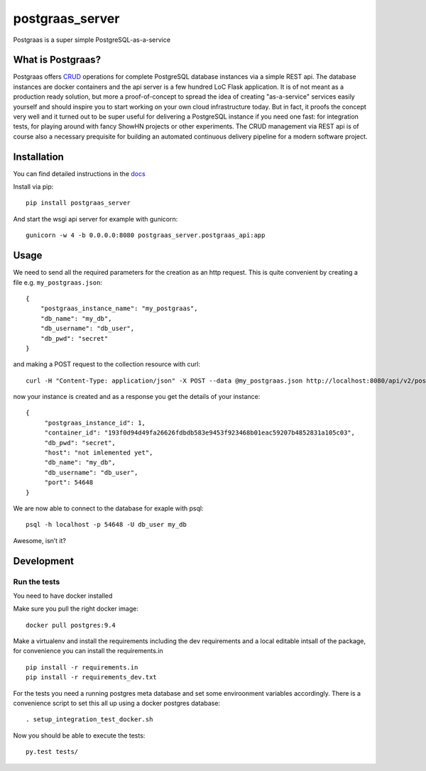 ================
postgraas_server
================

.. image:: https://travis-ci.org/blue-yonder/postgraas_server.svg?branch=master
    :target: https://travis-ci.org/blue-yonder/postgraas_server


.. image:: https://coveralls.io/repos/github/blue-yonder/postgraas_server/badge.svg?branch=master
    :target: https://coveralls.io/github/blue-yonder/postgraas_server?branch=master


Postgraas is a super simple PostgreSQL-as-a-service


What is Postgraas?
==================

Postgraas offers `CRUD <https://de.wikipedia.org/wiki/CRUD>`_ operations for complete PostgreSQL database instances via a simple REST api. The database instances are docker containers and the api server is a few hundred LoC Flask application. It is of not meant as a production ready solution, but more a proof-of-concept to spread the idea of creating "as-a-service" services easily yourself and should inspire you to start working on your own cloud infrastructure today. But in fact, it proofs the concept very well and it turned out to be super useful for delivering a PostgreSQL instance if you need one fast: for integration tests, for playing around with fancy ShowHN projects or other experiments. The CRUD management via REST api is of course also a necessary prequisite for building an automated continuous delivery pipeline for a modern software project. 

Installation
============
You can find detailed instructions in the `docs <http://postgraas-server.readthedocs.io/en/latest/installation.html>`_

Install via pip::

    pip install postgraas_server
    
And start the wsgi api server for example with gunicorn::

    gunicorn -w 4 -b 0.0.0.0:8080 postgraas_server.postgraas_api:app
    

Usage
=====

We need to send all the required parameters for the creation as an http request. This is quite convenient by creating a file e.g. ``my_postgraas.json``::

    {
        "postgraas_instance_name": "my_postgraas",
        "db_name": "my_db",
        "db_username": "db_user",
        "db_pwd": "secret"
    }

and making a POST request to the collection resource with curl::

    curl -H "Content-Type: application/json" -X POST --data @my_postgraas.json http://localhost:8080/api/v2/postgraas_instances

now your instance is created and as a response you get the details of your instance::

    {
         "postgraas_instance_id": 1,
         "container_id": "193f0d94d49fa26626fdbdb583e9453f923468b01eac59207b4852831a105c03",
         "db_pwd": "secret",
         "host": "not imlemented yet",
         "db_name": "my_db",
         "db_username": "db_user",
         "port": 54648
    }

We are now able to connect to the database for exaple with psql::

    psql -h localhost -p 54648 -U db_user my_db

Awesome, isn’t it?

Development
===========

Run the tests
-------------

You need to have docker installed

Make sure you pull the right docker image::

    docker pull postgres:9.4

Make a virtualenv and install the requirements including the dev requirements and a local editable intsall
of the package, for convenience you can install the requirements.in ::

    pip install -r requirements.in
    pip install -r requirements_dev.txt

For the tests you need a running postgres meta database and set some enviroonment variables accordingly.
There is a convenience script to set this all up using a docker postgres database::

    . setup_integration_test_docker.sh

Now you should be able to execute the tests::

    py.test tests/

